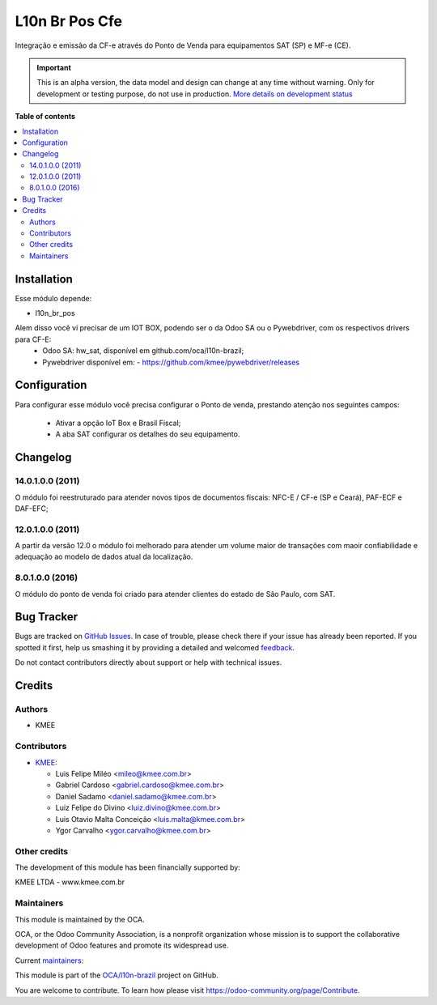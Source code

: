 ===============
L10n Br Pos Cfe
===============

.. !!!!!!!!!!!!!!!!!!!!!!!!!!!!!!!!!!!!!!!!!!!!!!!!!!!!
   !! This file is generated by oca-gen-addon-readme !!
   !! changes will be overwritten.                   !!
   !!!!!!!!!!!!!!!!!!!!!!!!!!!!!!!!!!!!!!!!!!!!!!!!!!!!

.. |badge1| image:: https://img.shields.io/badge/maturity-Alpha-red.png
    :target: https://odoo-community.org/page/development-status
    :alt: Alpha
.. |badge2| image:: https://img.shields.io/badge/licence-AGPL--3-blue.png
    :target: http://www.gnu.org/licenses/agpl-3.0-standalone.html
    :alt: License: AGPL-3
.. |badge3| image:: https://img.shields.io/badge/github-OCA%2Fl10n--brazil-lightgray.png?logo=github
    :target: https://github.com/OCA/l10n-brazil/tree/14.0/l10n_br_pos_cfe
    :alt: OCA/l10n-brazil
.. |badge4| image:: https://img.shields.io/badge/weblate-Translate%20me-F47D42.png
    :target: https://translation.odoo-community.org/projects/l10n-brazil-14-0/l10n-brazil-14-0-l10n_br_pos_cfe
    :alt: Translate me on Weblate
.. |badge5| image:: https://img.shields.io/badge/runbot-Try%20me-875A7B.png
    :target: https://runbot.odoo-community.org/runbot/124/14.0
    :alt: Try me on Runbot

|badge1| |badge2| |badge3| |badge4| |badge5| 

Integração e emissão da CF-e através do Ponto de Venda para
equipamentos SAT (SP) e MF-e (CE).

.. IMPORTANT::
   This is an alpha version, the data model and design can change at any time without warning.
   Only for development or testing purpose, do not use in production.
   `More details on development status <https://odoo-community.org/page/development-status>`_

**Table of contents**

.. contents::
   :local:

Installation
============

Esse módulo depende:

* l10n_br_pos

Alem disso você vi precisar de um IOT BOX, podendo ser o da Odoo SA ou o Pywebdriver, com os respectivos drivers para CF-E:
  - Odoo SA: hw_sat, disponível em github.com/oca/l10n-brazil;
  - Pywebdriver disponível em:
    - https://github.com/kmee/pywebdriver/releases

Configuration
=============

Para configurar esse módulo você precisa configurar o Ponto de venda, prestando atenção nos seguintes campos:

  * Ativar a opção IoT Box e Brasil Fiscal;
  * A aba SAT configurar os detalhes do seu equipamento.

Changelog
=========

14.0.1.0.0 (2011)
~~~~~~~~~~~~~~~~~

O módulo foi reestruturado para atender novos tipos de documentos fiscais: NFC-E / CF-e (SP e Ceará), PAF-ECF e DAF-EFC;

12.0.1.0.0 (2011)
~~~~~~~~~~~~~~~~~

A partir da versão 12.0 o módulo foi melhorado para atender um volume maior de transações com maoir confiabilidade e adequação ao modelo de dados atual da localização.


8.0.1.0.0 (2016)
~~~~~~~~~~~~~~~~

O módulo do ponto de venda foi criado para atender clientes do estado de São Paulo, com SAT.

Bug Tracker
===========

Bugs are tracked on `GitHub Issues <https://github.com/OCA/l10n-brazil/issues>`_.
In case of trouble, please check there if your issue has already been reported.
If you spotted it first, help us smashing it by providing a detailed and welcomed
`feedback <https://github.com/OCA/l10n-brazil/issues/new?body=module:%20l10n_br_pos_cfe%0Aversion:%2014.0%0A%0A**Steps%20to%20reproduce**%0A-%20...%0A%0A**Current%20behavior**%0A%0A**Expected%20behavior**>`_.

Do not contact contributors directly about support or help with technical issues.

Credits
=======

Authors
~~~~~~~

* KMEE

Contributors
~~~~~~~~~~~~

* `KMEE <https://www.kmee.com.br>`_:

  * Luis Felipe Miléo <mileo@kmee.com.br>
  * Gabriel Cardoso <gabriel.cardoso@kmee.com.br>
  * Daniel Sadamo <daniel.sadamo@kmee.com.br>
  * Luiz Felipe do Divino <luiz.divino@kmee.com.br>
  * Luis Otavio Malta Conceição <luis.malta@kmee.com.br>
  * Ygor Carvalho <ygor.carvalho@kmee.com.br>

Other credits
~~~~~~~~~~~~~

The development of this module has been financially supported by:

KMEE LTDA - www.kmee.com.br

Maintainers
~~~~~~~~~~~

This module is maintained by the OCA.

.. image:: https://odoo-community.org/logo.png
   :alt: Odoo Community Association
   :target: https://odoo-community.org

OCA, or the Odoo Community Association, is a nonprofit organization whose
mission is to support the collaborative development of Odoo features and
promote its widespread use.

.. |maintainer-mileo| image:: https://github.com/mileo.png?size=40px
    :target: https://github.com/mileo
    :alt: mileo
.. |maintainer-lfdivino| image:: https://github.com/lfdivino.png?size=40px
    :target: https://github.com/lfdivino
    :alt: lfdivino
.. |maintainer-luismalta| image:: https://github.com/luismalta.png?size=40px
    :target: https://github.com/luismalta
    :alt: luismalta
.. |maintainer-ygcarvalh| image:: https://github.com/ygcarvalh.png?size=40px
    :target: https://github.com/ygcarvalh
    :alt: ygcarvalh

Current `maintainers <https://odoo-community.org/page/maintainer-role>`__:

|maintainer-mileo| |maintainer-lfdivino| |maintainer-luismalta| |maintainer-ygcarvalh| 

This module is part of the `OCA/l10n-brazil <https://github.com/OCA/l10n-brazil/tree/14.0/l10n_br_pos_cfe>`_ project on GitHub.

You are welcome to contribute. To learn how please visit https://odoo-community.org/page/Contribute.
